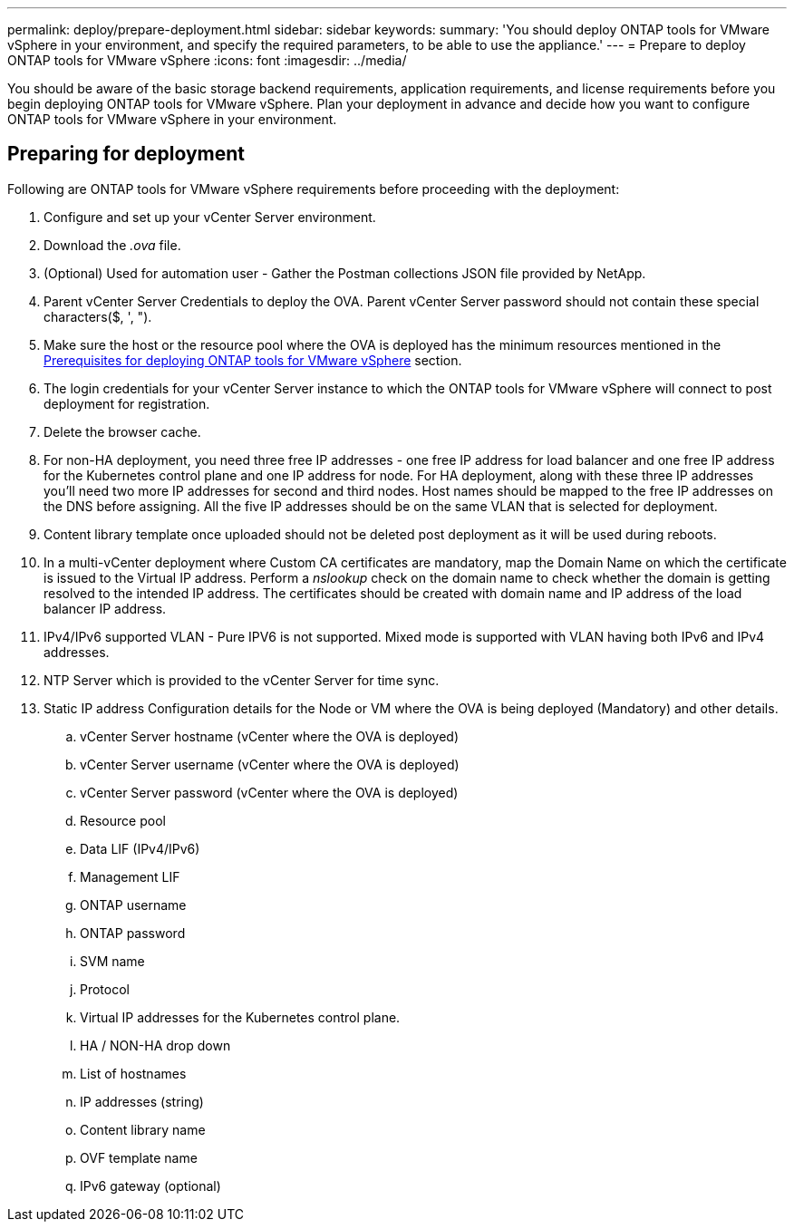 ---
permalink: deploy/prepare-deployment.html
sidebar: sidebar
keywords:
summary: 'You should deploy ONTAP tools for VMware vSphere in your environment, and specify the required parameters, to be able to use the appliance.'
---
= Prepare to deploy ONTAP tools for VMware vSphere
:icons: font
:imagesdir: ../media/

[.lead]
You should be aware of the basic storage backend requirements, application requirements, and license requirements before you begin deploying ONTAP tools for VMware vSphere. 
Plan your deployment in advance and decide how you want to configure ONTAP tools for VMware vSphere in your environment. 

== Preparing for deployment 

Following are ONTAP tools for VMware vSphere requirements before proceeding with the deployment: 

. Configure and set up your vCenter Server environment. 
. Download the _.ova_ file. 
. (Optional) Used for automation user - Gather the Postman collections JSON file provided by NetApp. 
. Parent vCenter Server Credentials to deploy the OVA. Parent vCenter Server password should not contain these special characters($, ', ").
. Make sure the host or the resource pool where the OVA is deployed has the minimum resources mentioned in the link:../deploy/sizing-requirements.html[Prerequisites for deploying ONTAP tools for VMware vSphere] section.
. The login credentials for your vCenter Server instance to which the ONTAP tools for VMware vSphere will connect to post deployment for registration. 
. Delete the browser cache.
. For non-HA deployment, you need three free IP addresses - one free IP address for load balancer and one free IP address for the Kubernetes control plane and one IP address for node. For HA deployment, along with these three IP addresses you'll need two more IP addresses for second and third nodes.
Host names should be mapped to the free IP addresses on the DNS before assigning. All the five IP addresses should be on the same VLAN that is selected for deployment. 
. Content library template once uploaded should not be deleted post deployment as it will be used during reboots.
. In a multi-vCenter deployment where Custom CA certificates are mandatory, map the Domain Name on which the certificate is issued to the Virtual IP address. Perform a _nslookup_ check on the domain name to check whether the domain is getting resolved to the intended IP address. The certificates should be created with domain name and IP address of the load balancer IP address.
. IPv4/IPv6 supported VLAN - Pure IPV6 is not supported. Mixed mode is supported with VLAN having both IPv6 and IPv4 addresses.
. NTP Server which is provided to the vCenter Server for time sync.
. Static IP address Configuration details for the Node or VM where the OVA is being deployed (Mandatory) and other details. 
.. vCenter Server hostname (vCenter where the OVA is deployed)
.. vCenter Server username (vCenter where the OVA is deployed)
.. vCenter Server password (vCenter where the OVA is deployed)
.. Resource pool
.. Data LIF (IPv4/IPv6)
.. Management LIF
.. ONTAP username
.. ONTAP password
.. SVM name
.. Protocol
.. Virtual IP addresses for the Kubernetes control plane. 
.. HA / NON-HA drop down
.. List of hostnames
.. IP addresses (string)
.. Content library name
.. OVF template name
.. IPv6 gateway (optional)